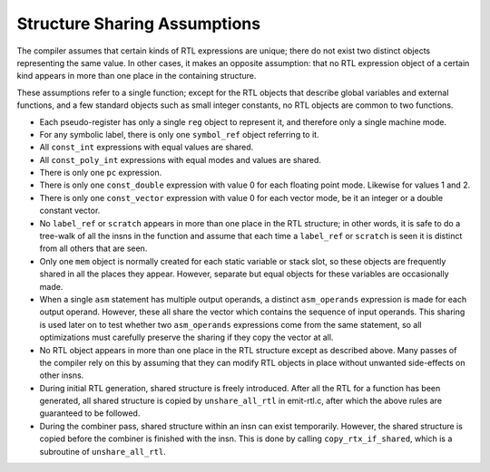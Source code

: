 ..
  Copyright 1988-2021 Free Software Foundation, Inc.
  This is part of the GCC manual.
  For copying conditions, see the GPL license file

.. _sharing:

Structure Sharing Assumptions
*****************************

.. index:: sharing of RTL components

.. index:: RTL structure sharing assumptions

The compiler assumes that certain kinds of RTL expressions are unique;
there do not exist two distinct objects representing the same value.
In other cases, it makes an opposite assumption: that no RTL expression
object of a certain kind appears in more than one place in the
containing structure.

These assumptions refer to a single function; except for the RTL
objects that describe global variables and external functions,
and a few standard objects such as small integer constants,
no RTL objects are common to two functions.

.. index:: reg, RTL sharing

* Each pseudo-register has only a single ``reg`` object to represent it,
  and therefore only a single machine mode.

  .. index:: symbolic label

  .. index:: symbol_ref, RTL sharing

* For any symbolic label, there is only one ``symbol_ref`` object
  referring to it.

  .. index:: const_int, RTL sharing

* All ``const_int`` expressions with equal values are shared.

  .. index:: const_poly_int, RTL sharing

* All ``const_poly_int`` expressions with equal modes and values
  are shared.

  .. index:: pc, RTL sharing

* There is only one ``pc`` expression.

  .. index:: const_double, RTL sharing

* There is only one ``const_double`` expression with value 0 for
  each floating point mode.  Likewise for values 1 and 2.

  .. index:: const_vector, RTL sharing

* There is only one ``const_vector`` expression with value 0 for
  each vector mode, be it an integer or a double constant vector.

  .. index:: label_ref, RTL sharing

  .. index:: scratch, RTL sharing

* No ``label_ref`` or ``scratch`` appears in more than one place in
  the RTL structure; in other words, it is safe to do a tree-walk of all
  the insns in the function and assume that each time a ``label_ref``
  or ``scratch`` is seen it is distinct from all others that are seen.

  .. index:: mem, RTL sharing

* Only one ``mem`` object is normally created for each static
  variable or stack slot, so these objects are frequently shared in all
  the places they appear.  However, separate but equal objects for these
  variables are occasionally made.

  .. index:: asm_operands, RTL sharing

* When a single ``asm`` statement has multiple output operands, a
  distinct ``asm_operands`` expression is made for each output operand.
  However, these all share the vector which contains the sequence of input
  operands.  This sharing is used later on to test whether two
  ``asm_operands`` expressions come from the same statement, so all
  optimizations must carefully preserve the sharing if they copy the
  vector at all.

* No RTL object appears in more than one place in the RTL structure
  except as described above.  Many passes of the compiler rely on this
  by assuming that they can modify RTL objects in place without unwanted
  side-effects on other insns.

  .. index:: unshare_all_rtl

* During initial RTL generation, shared structure is freely introduced.
  After all the RTL for a function has been generated, all shared
  structure is copied by ``unshare_all_rtl`` in emit-rtl.c,
  after which the above rules are guaranteed to be followed.

  .. index:: copy_rtx_if_shared

* During the combiner pass, shared structure within an insn can exist
  temporarily.  However, the shared structure is copied before the
  combiner is finished with the insn.  This is done by calling
  ``copy_rtx_if_shared``, which is a subroutine of
  ``unshare_all_rtl``.

